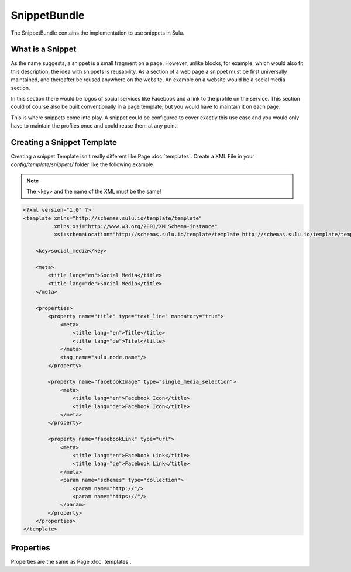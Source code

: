 SnippetBundle
=============

The SnippetBundle contains the implementation to use snippets in Sulu.

What is a Snippet
-----------------

As the name suggests, a snippet is a small fragment on a page.
However, unlike blocks, for example, which would also fit this description, the idea with snippets is reusability.
As a section of a web page a snippet must be first universally maintained, and thereafter be reused anywhere on the website.
An example on a website would be a social media section.

In this section there would be logos of social services like Facebook and a link to the profile on the service.
This section could of course also be built conventionally in a page template, but you would have to maintain it on each page.

This is where snippets come into play.
A snippet could be configured to cover exactly this use case and you would only have to maintain the profiles once and could reuse them at any point.

Creating a Snippet Template
---------------------------

Creating a snippet Template isn't really different like Page :doc:`templates`.
Create a XML File in your `config/template/snippets/` folder like the following example

.. note::

    The <key> and the name of the XML must be the same!

.. code-block:: xml

    <?xml version="1.0" ?>
    <template xmlns="http://schemas.sulu.io/template/template"
              xmlns:xsi="http://www.w3.org/2001/XMLSchema-instance"
              xsi:schemaLocation="http://schemas.sulu.io/template/template http://schemas.sulu.io/template/template-1.0.xsd">

        <key>social_media</key>

        <meta>
            <title lang="en">Social Media</title>
            <title lang="de">Social Media</title>
        </meta>

        <properties>
            <property name="title" type="text_line" mandatory="true">
                <meta>
                    <title lang="en">Title</title>
                    <title lang="de">Titel</title>
                </meta>
                <tag name="sulu.node.name"/>
            </property>

            <property name="facebookImage" type="single_media_selection">
                <meta>
                    <title lang="en">Facebook Icon</title>
                    <title lang="de">Facebook Icon</title>
                </meta>
            </property>

            <property name="facebookLink" type="url">
                <meta>
                    <title lang="en">Facebook Link</title>
                    <title lang="de">Facebook Link</title>
                </meta>
                <param name="schemes" type="collection">
                    <param name="http://"/>
                    <param name="https://"/>
                </param>
            </property>
        </properties>
    </template>

Properties
----------

Properties are the same as Page :doc:`templates`.
